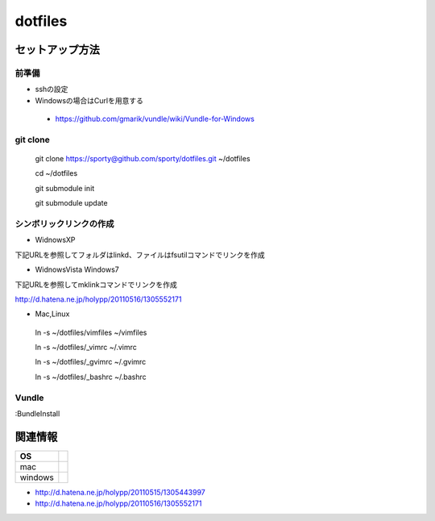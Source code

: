 ================================================
dotfiles
================================================

セットアップ方法
==================

前準備
---------

- sshの設定
  
- Windowsの場合はCurlを用意する
 - https://github.com/gmarik/vundle/wiki/Vundle-for-Windows


git clone
---------

 git clone https://sporty@github.com/sporty/dotfiles.git ~/dotfiles

 cd ~/dotfiles

 git submodule init

 git submodule update


シンボリックリンクの作成
---------

- WidnowsXP
下記URLを参照してフォルダはlinkd、ファイルはfsutilコマンドでリンクを作成

- WidnowsVista Windows7

下記URLを参照してmklinkコマンドでリンクを作成

http://d.hatena.ne.jp/holypp/20110516/1305552171


- Mac,Linux
 ln -s ~/dotfiles/vimfiles ~/vimfiles

 ln -s ~/dotfiles/_vimrc ~/.vimrc

 ln -s ~/dotfiles/_gvimrc ~/.gvimrc

 ln -s ~/dotfiles/_bashrc ~/.bashrc

Vundle
---------

:BundleInstall


関連情報
=================

+----------+-------------+
|    OS    |             |
+==========+=============+
| mac      |             |
+----------+-------------+
| windows  |             |
+----------+-------------+

- http://d.hatena.ne.jp/holypp/20110515/1305443997
- http://d.hatena.ne.jp/holypp/20110516/1305552171

